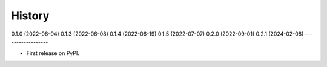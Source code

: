 =======
History
=======

0.1.0 (2022-06-04)
0.1.3 (2022-06-08)
0.1.4 (2022-06-19)
0.1.5 (2022-07-07)
0.2.0 (2022-09-01)
0.2.1 (2024-02-08)
------------------

* First release on PyPI.
